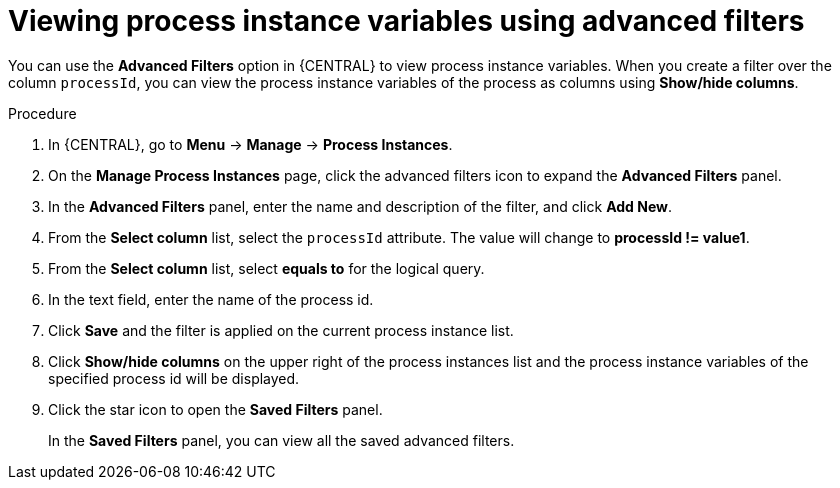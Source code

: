 [id='viewing-process-instances-variables-advanced-filters-in-bc-proc']
= Viewing process instance variables using advanced filters

You can use the *Advanced Filters* option in {CENTRAL} to view process instance variables. When you create a filter over the column `processId`, you can view the process instance variables of the process as columns using *Show/hide columns*.

.Procedure
. In {CENTRAL}, go to *Menu* -> *Manage* -> *Process Instances*.
. On the *Manage Process Instances* page, click the advanced filters icon to expand the *Advanced Filters* panel.
. In the *Advanced Filters* panel, enter the name and description of the filter, and click *Add New*.
. From the *Select column* list, select the `processId` attribute. The value will change to *processId != value1*.
. From the *Select column* list, select *equals to* for the logical query.
. In the text field, enter the name of the process id.
. Click *Save* and the filter is applied on the current process instance list.
. Click *Show/hide columns* on the upper right of the process instances list and the process instance variables of the specified process id will be displayed.
. Click the star icon to open the *Saved Filters* panel.
+
In the *Saved Filters* panel, you can view all the saved advanced filters.
